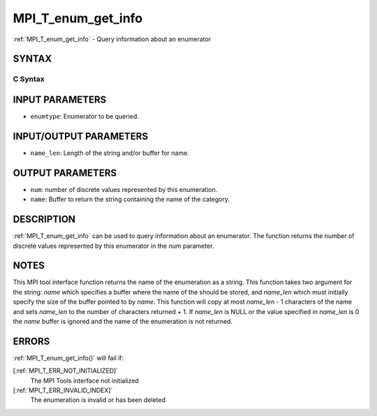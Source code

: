 .. _MPI_T_enum_get_info:

MPI_T_enum_get_info
~~~~~~~~~~~~~~~~~~~
:ref:`MPI_T_enum_get_info`  - Query information about an enumerator

SYNTAX
======

C Syntax
--------

.. code-block:: c
   :linenos:

   #include <mpi.h>
   int MPI_T_enum_get_info(MPI_T_enum enumtype, int *num, char *name, int *name_len)

INPUT PARAMETERS
================

* ``enumtype``: Enumerator to be queried. 

INPUT/OUTPUT PARAMETERS
=======================

* ``name_len``: Length of the string and/or buffer for name. 

OUTPUT PARAMETERS
=================

* ``num``: number of discrete values represented by this enumeration. 

* ``name``: Buffer to return the string containing the name of the category. 

DESCRIPTION
===========

:ref:`MPI_T_enum_get_info`  can be used to query information about an
enumerator. The function returns the number of discrete values
represented by this enumerator in the *num* parameter.

NOTES
=====

This MPI tool interface function returns the name of the enumeration as
a string. This function takes two argument for the string: *name* which
specifies a buffer where the name of the should be stored, and
*name_len* which must initially specify the size of the buffer pointed
to by *name*. This function will copy at most *name_len* - 1 characters
of the name and sets *name_len* to the number of characters returned +
1. If *name_len* is NULL or the value specified in *name_len* is 0 the
*name* buffer is ignored and the name of the enumeration is not
returned.

ERRORS
======

:ref:`MPI_T_enum_get_info()`  will fail if:

[:ref:`MPI_T_ERR_NOT_INITIALIZED]` 
   The MPI Tools interface not initialized

[:ref:`MPI_T_ERR_INVALID_INDEX]` 
   The enumeration is invalid or has been deleted
